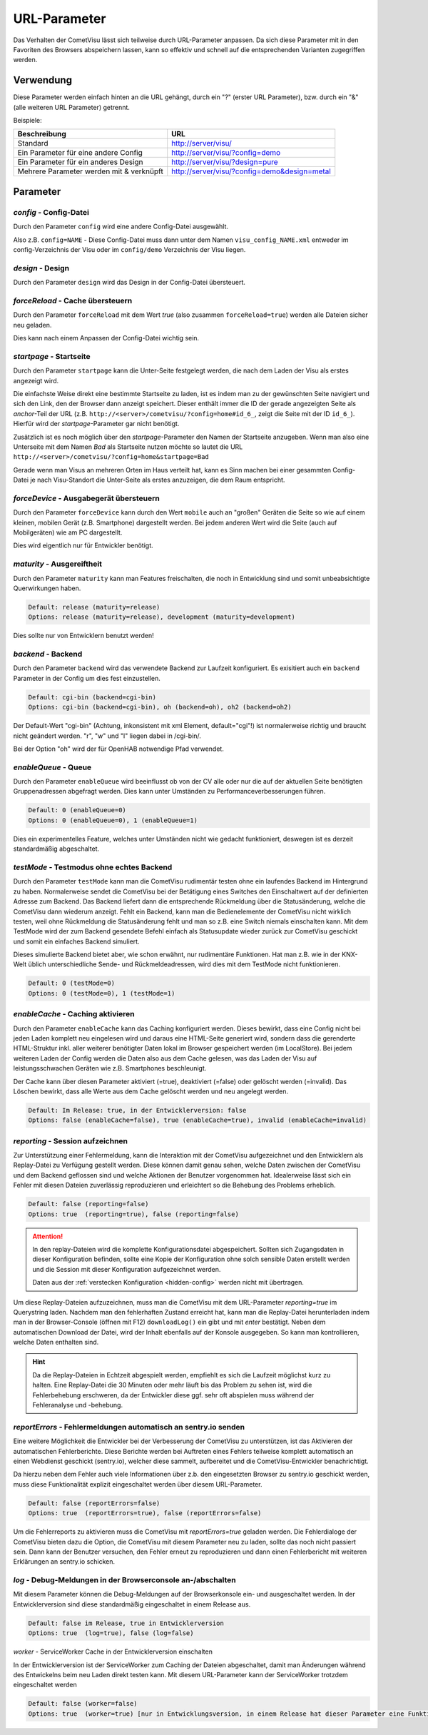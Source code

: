.. replaces:: CometVisu/URL_parameter/de

URL-Parameter
=============

Das Verhalten der CometVisu lässt sich teilweise durch URL-Parameter
anpassen. Da sich diese Parameter mit in den Favoriten des Browsers
abspeichern lassen, kann so effektiv und schnell auf die entsprechenden
Varianten zugegriffen werden.

Verwendung
----------

Diese Parameter werden einfach hinten an die URL gehängt, durch ein "?"
(erster URL Parameter), bzw. durch ein "&" (alle weiteren URL Parameter)
getrennt.

Beispiele:

+--------------------------------------------+------------------------------------------------+
| Beschreibung                               | URL                                            |
+============================================+================================================+
| Standard                                   | http://server/visu/                            |
+--------------------------------------------+------------------------------------------------+
| Ein Parameter für eine andere Config       | http://server/visu/?config=demo                |
+--------------------------------------------+------------------------------------------------+
| Ein Parameter für ein anderes Design       | http://server/visu/?design=pure                |
+--------------------------------------------+------------------------------------------------+
| Mehrere Parameter werden mit & verknüpft   | http://server/visu/?config=demo&design=metal   |
+--------------------------------------------+------------------------------------------------+

Parameter
---------

*config* - Config-Datei
~~~~~~~~~~~~~~~~~~~~~~~

Durch den Parameter ``config`` wird eine andere Config-Datei ausgewählt.

Also z.B. ``config=NAME`` - Diese Config-Datei muss dann unter dem Namen
``visu_config_NAME.xml`` entweder im config-Verzeichnis der Visu oder im
``config/demo`` Verzeichnis der Visu liegen.

*design* - Design
~~~~~~~~~~~~~~~~~

Durch den Parameter ``design`` wird das Design in der Config-Datei
übersteuert.

*forceReload* - Cache übersteuern
~~~~~~~~~~~~~~~~~~~~~~~~~~~~~~~~~

Durch den Parameter ``forceReload`` mit dem Wert *true* (also zusammen
``forceReload=true``) werden alle Dateien sicher neu geladen.

Dies kann nach einem Anpassen der Config-Datei wichtig sein.

*startpage* - Startseite
~~~~~~~~~~~~~~~~~~~~~~~~

Durch den Parameter ``startpage`` kann die Unter-Seite festgelegt werden,
die nach dem Laden der Visu als erstes angezeigt wird.

Die einfachste Weise direkt eine bestimmte Startseite zu laden, ist es
indem man zu der gewünschten Seite navigiert und sich den Link, den der
Browser dann anzeigt speichert. Dieser enthält immer die ID der gerade
angezeigten Seite als *anchor*-Teil der URL (z.B.
``http://<server>/cometvisu/?config=home#id_6_``, zeigt die Seite mit der ID ``id_6_``).
Hierfür wird der *startpage*-Parameter gar nicht benötigt.

Zusätzlich ist es noch möglich über den *startpage*-Parameter den Namen
der Startseite anzugeben. Wenn man also eine Unterseite mit dem Namen *Bad*
als Startseite nutzen möchte so lautet die URL ``http://<server>/cometvisu/?config=home&startpage=Bad``

Gerade wenn man Visus an mehreren Orten im Haus verteilt hat, kann es
Sinn machen bei einer gesammten Config-Datei je nach Visu-Standort die
Unter-Seite als erstes anzuzeigen, die dem Raum entspricht.

*forceDevice* - Ausgabegerät übersteuern
~~~~~~~~~~~~~~~~~~~~~~~~~~~~~~~~~~~~~~~~

Durch den Parameter ``forceDevice`` kann durch den Wert ``mobile`` auch
an "großen" Geräten die Seite so wie auf einem kleinen, mobilen Gerät
(z.B. Smartphone) dargestellt werden. Bei jedem anderen Wert wird die
Seite (auch auf Mobilgeräten) wie am PC dargestellt.

Dies wird eigentlich nur für Entwickler benötigt.

*maturity* - Ausgereiftheit
~~~~~~~~~~~~~~~~~~~~~~~~~~~

Durch den Parameter ``maturity`` kann man Features freischalten, die
noch in Entwicklung sind und somit unbeabsichtigte Querwirkungen haben.

.. code::

    Default: release (maturity=release)
    Options: release (maturity=release), development (maturity=development)

Dies sollte nur von Entwicklern benutzt werden!

*backend* - Backend
~~~~~~~~~~~~~~~~~~~

Durch den Parameter ``backend`` wird das verwendete Backend zur Laufzeit
konfiguriert. Es exisitiert auch ein ``backend`` Parameter in der Config
um dies fest einzustellen.

.. code::

    Default: cgi-bin (backend=cgi-bin)
    Options: cgi-bin (backend=cgi-bin), oh (backend=oh), oh2 (backend=oh2)

Der Default-Wert "cgi-bin" (Achtung, inkonsistent mit xml Element,
default="cgi"!) ist normalerweise richtig und braucht nicht geändert
werden. "r", "w" und "l" liegen dabei in /cgi-bin/.

Bei der Option "oh" wird der für OpenHAB notwendige Pfad verwendet.

*enableQueue* - Queue
~~~~~~~~~~~~~~~~~~~~~

Durch den Parameter ``enableQueue`` wird beeinflusst ob von der CV alle
oder nur die auf der aktuellen Seite benötigten Gruppenadressen
abgefragt werden. Dies kann unter Umständen zu Performanceverbesserungen
führen.

.. code::

    Default: 0 (enableQueue=0)
    Options: 0 (enableQueue=0), 1 (enableQueue=1)

Dies ein experimentelles Feature, welches unter Umständen nicht wie
gedacht funktioniert, deswegen ist es derzeit standardmäßig
abgeschaltet.

*testMode* - Testmodus ohne echtes Backend
~~~~~~~~~~~~~~~~~~~~~~~~~~~~~~~~~~~~~~~~~~

Durch den Parameter ``testMode`` kann man die CometVisu rudimentär testen ohne
ein laufendes Backend im Hintergrund zu haben. Normalerweise sendet die CometVisu
bei der Betätigung eines Switches den Einschaltwert auf der definierten Adresse zum
Backend. Das Backend liefert dann die entsprechende Rückmeldung über die Statusänderung,
welche die CometVisu dann wiederum anzeigt. Fehlt ein Backend, kann man die Bedienelemente der CometVisu
nicht wirklich testen, weil ohne Rückmeldung die Statusänderung fehlt und man so z.B.
eine Switch niemals einschalten kann. Mit dem TestMode wird der zum Backend gesendete Befehl einfach als
Statusupdate wieder zurück zur CometVisu geschickt und somit ein einfaches Backend simuliert.

Dieses simulierte Backend bietet aber, wie schon erwähnt, nur rudimentäre Funktionen. Hat man z.B.
wie in der KNX-Welt üblich unterschiedliche Sende- und Rückmeldeadressen, wird dies mit dem TestMode nicht
funktionieren.

.. code::

    Default: 0 (testMode=0)
    Options: 0 (testMode=0), 1 (testMode=1)

.. _enableCache:

*enableCache* - Caching aktivieren
~~~~~~~~~~~~~~~~~~~~~~~~~~~~~~~~~~

Durch den Parameter ``enableCache`` kann das Caching konfiguriert werden. Dieses bewirkt, dass eine Config
nicht bei jeden Laden komplett neu eingelesen wird und daraus eine HTML-Seite generiert wird, sondern dass
die gerenderte HTML-Struktur inkl. aller weiterer benötigter Daten lokal im Browser gespeichert werden
(im LocalStore). Bei jedem weiteren Laden der Config werden die Daten also aus dem Cache gelesen, was
das Laden der Visu auf leistungsschwachen Geräten wie z.B. Smartphones beschleunigt.

Der Cache kann über diesen Parameter aktiviert (=true), deaktiviert (=false) oder gelöscht werden (=invalid).
Das Löschen bewirkt, dass alle Werte aus dem Cache gelöscht werden und neu angelegt werden.

.. code::

    Default: Im Release: true, in der Entwicklerversion: false
    Options: false (enableCache=false), true (enableCache=true), invalid (enableCache=invalid)

.. _reporting:

*reporting* - Session aufzeichnen
~~~~~~~~~~~~~~~~~~~~~~~~~~~~~~~~~

Zur Unterstützung einer Fehlermeldung, kann die Interaktion mit der CometVisu aufgezeichnet und
den Entwicklern als Replay-Datei zu Verfügung gestellt werden. Diese können damit genau sehen, welche Daten
zwischen der CometVisu und dem Backend geflossen sind und welche Aktionen der Benutzer vorgenommen hat.
Idealerweise lässt sich ein Fehler mit diesen Dateien zuverlässig reproduzieren und erleichtert so die Behebung
des Problems erheblich.

.. code::

    Default: false (reporting=false)
    Options: true  (reporting=true), false (reporting=false)

.. ATTENTION::

    In den replay-Dateien wird die komplette Konfigurationsdatei abgespeichert. Sollten sich Zugangsdaten in dieser
    Konfiguration befinden, sollte eine Kopie der Konfiguration ohne solch sensible Daten erstellt werden
    und die Session mit dieser Konfiguration aufgezeichnet werden.

    Daten aus der :ref:`verstecken Konfiguration <hidden-config>` werden nicht mit übertragen.

Um diese Replay-Dateien aufzuzeichnen, muss man die CometVisu mit dem URL-Parameter `reporting=true` im Querystring laden.
Nachdem man den fehlerhaften Zustand erreicht hat, kann man die Replay-Datei herunterladen indem man in der
Browser-Console (öffnen mit F12) ``downloadLog()`` ein gibt und mit *enter* bestätigt.
Neben dem automatischen Download der Datei, wird der Inhalt ebenfalls auf der Konsole
ausgegeben. So kann man kontrollieren, welche Daten enthalten sind.

.. HINT::

    Da die Replay-Dateien in Echtzeit abgespielt werden, empfiehlt es sich die Laufzeit möglichst kurz zu halten.
    Eine Replay-Datei die 30 Minuten oder mehr läuft bis das Problem zu sehen ist, wird die Fehlerbehebung
    erschweren, da der Entwickler diese ggf. sehr oft abspielen muss während der Fehleranalyse und -behebung.

.. _reportErrors:

*reportErrors* - Fehlermeldungen automatisch an sentry.io senden
~~~~~~~~~~~~~~~~~~~~~~~~~~~~~~~~~~~~~~~~~~~~~~~~~~~~~~~~~~~~~~~~

Eine weitere Möglichkeit die Entwickler bei der Verbesserung der CometVisu zu unterstützen, ist das Aktivieren
der automatischen Fehlerberichte. Diese Berichte werden bei Auftreten eines Fehlers teilweise komplett automatisch
an einen Webdienst geschickt (sentry.io), welcher diese sammelt, aufbereitet und die CometVisu-Entwickler benachrichtigt.

Da hierzu neben dem Fehler auch viele Informationen über z.b. den eingesetzten Browser zu sentry.io geschickt werden,
muss diese Funktionalität explizit eingeschaltet werden über diesem URL-Parameter.

.. code::

    Default: false (reportErrors=false)
    Options: true  (reportErrors=true), false (reportErrors=false)

Um die Fehlerreports zu aktivieren muss die CometVisu mit `reportErrors=true` geladen werden. Die Fehlerdialoge
der CometVisu bieten dazu die Option, die CometVisu mit diesem Parameter neu zu laden, sollte das noch nicht passiert sein.
Dann kann der Benutzer versuchen, den Fehler erneut zu reproduzieren und dann einen Fehlerbericht mit weiteren
Erklärungen an sentry.io schicken.

.. _log:

*log* - Debug-Meldungen in der Browserconsole an-/abschalten
~~~~~~~~~~~~~~~~~~~~~~~~~~~~~~~~~~~~~~~~~~~~~~~~~~~~

Mit diesem Parameter können die Debug-Meldungen auf der Browserkonsole ein- und ausgeschaltet werden.
In der Entwicklerversion sind diese standardmäßig eingeschaltet in einem Release aus.

.. code::

    Default: false im Release, true in Entwicklerversion
    Options: true  (log=true), false (log=false)


.. _worker:

*worker* - ServiceWorker Cache in der Entwicklerversion einschalten

In der Entwicklerversion ist der ServiceWorker zum Caching der Dateien abgeschaltet, damit man Änderungen
während des Entwickelns beim neu Laden direkt testen kann. Mit diesem URL-Parameter kann der ServiceWorker
trotzdem eingeschaltet werden

.. code::

    Default: false (worker=false)
    Options: true  (worker=true) [nur in Entwicklungsversion, in einem Release hat dieser Parameter eine Funktion]
